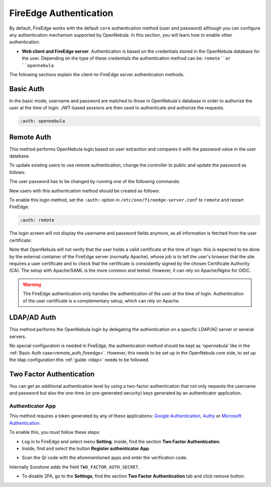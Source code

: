 .. _fireedge_auth:

=======================
FireEdge Authentication
=======================

By default, FireEdge works with the default ``core`` authentication method (user and password) although you can configure any authentication mechanism supported by OpenNebula. In this section, you will learn how to enable other authentication.

* **Web client and FireEdge server**. Authentication is based on the credentials stored in the OpenNebula database for the user. Depending on the type of these credentials the authentication method can be: ``remote``or ``opennebula``

The following sections explain the client-to-FireEdge server authentication methods.

.. _basic_auth_fireedge:

Basic Auth
===========

In the basic mode, username and password are matched to those in OpenNebula's database in order to authorize the user at the time of login. JWT-based sessions are then used to authenticate and authorize the requests.

.. code-block:: yaml

    :auth: opennebula

.. _remote_auth_fireedge:

Remote Auth
===========

This method performs OpenNebula login based on user extraction and compares it with the password value in the user database.

To update existing users to use remote authentication, change the controller to public and update the password as follows:

The user password has to be changed by running one of the following commands:

.. prompt:: bash $ auto

    $ oneuser chauth johndoe public "johndoe"

New users with this authentication method should be created as follows:

.. prompt:: bash $ auto

    $ oneuser create johndoe "johndoe" --driver public

To enable this login method, set the ``:auth:`` option in ``/etc/one/fireedge-server.conf`` to ``remote`` and restart FireEdge:

.. code-block:: yaml

    :auth: remote

The login screen will not display the username and password fields anymore, as all information is fetched from the user certificate:

|fireedge_remote_login|

Note that OpenNebula will not verify that the user holds a valid certificate at the time of login: this is expected to be done by the external container of the FireEdge server (normally Apache), whose job is to tell the user's browser that the site requires a user certificate and to check that the certificate is consistently signed by the chosen Certificate Authority (CA). The setup with Apache/SAML is the more common and tested. However, it can rely on Apache/Nginx for OIDC.

.. warning:: The FireEdge authentication only handles the authentication of the user at the time of login. Authentication of the user certificate is a complementary setup, which can rely on Apache.

.. _ldap_auth_fireedge:

LDAP/AD Auth
============

This method performs the OpenNebula login by delegating the authentication on a specific LDAP/AD server or several servers. 

No special configuratoin is needed in FireEdge, the authenticatoin method should be kept as 'opennebula' like in the :ref:`Basic Auth case<remote_auth_fireedge>`. However, this needs to be set up in the OpenNebula core side, to set up the ldap configuration this :ref:`guide <ldap>` needs to be followed.

.. _2f_auth_fireedge:

Two Factor Authentication
=========================

You can get an additional authentication level by using a two-factor authentication that not only requests the username and password but also the one-time (or pre-generated security) keys generated by an authenticator application.

|fireedge_2fa_auth|

Authenticator App
------------------

This method requires a token generated by any of these applications: `Google Authentication <https://play.google.com/store/apps/details?id=com.google.android.apps.authenticator2&hl=en>`__, `Authy <https://authy.com/download/>`__ or `Microsoft Authentication <https://www.microsoft.com/en-us/p/microsoft-authenticator/9nblgggzmcj6?activetab=pivot:overviewtab>`__.

To enable this, you must follow these steps:

-  Log in to FireEdge and select menu **Setting**. Inside, find the section **Two Factor Authentication**.
-  Inside, find and select the button **Register authenticator App**.

|fireedge_setting_auth|

-  Scan the Qr code with the aforementioned apps and enter the verification code.

|fireedge_setting_tfa_app|

Internally Sunstone adds the field ``TWO_FACTOR_AUTH_SECRET``.

|fireedge_template_user_auth|

-  To disable 2FA, go to the **Settings**, find the section **Two Factor Authentication** tab and click remove button.

|fireedge_settings_2fa_dissable|


.. |fireedge_remote_login| image:: /images/fireedge_login_remote.png
.. |fireedge_2fa_auth| image:: /images/fireedge_login_2fa.png
.. |fireedge_setting_auth| image:: /images/fireedge-settings-auth.png
.. |fireedge_setting_tfa_app| image:: /images/fireedge-settings-2fa-app.png
.. |fireedge_template_user_auth| image:: /images/fireedge-template-user-auth.png
.. |fireedge_settings_2fa_dissable| image:: /images/fireedge-settings-2fa-dissable.png
